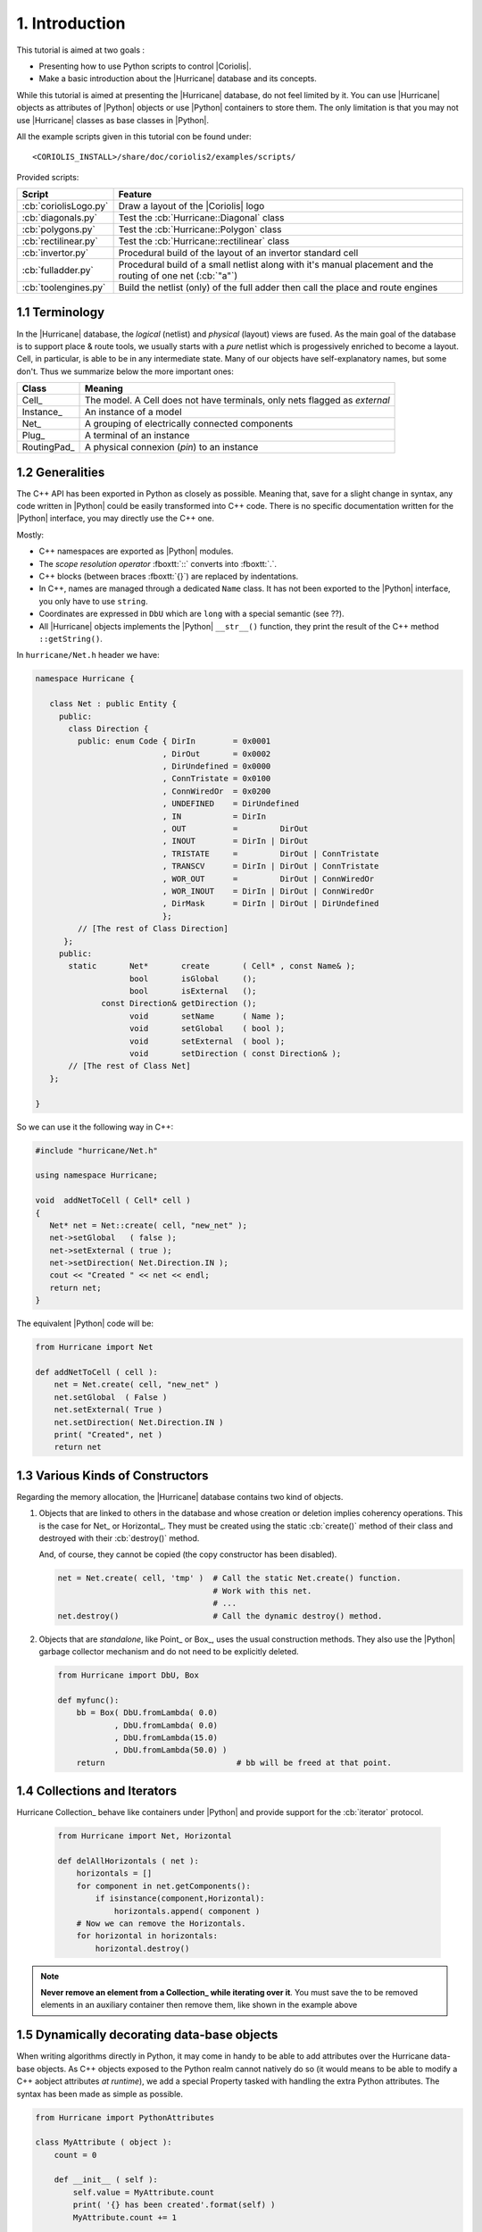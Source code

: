 .. -*- Mode: rst -*-


1. Introduction
===============

This tutorial is aimed at two goals :

* Presenting how to use Python scripts to control |Coriolis|.

* Make a basic introduction about the |Hurricane| database and its
  concepts.

While this tutorial is aimed at presenting the |Hurricane| database,
do not feel limited by it. You can use |Hurricane| objects as attributes
of |Python| objects or use |Python| containers to store them.
The only limitation is that you may not use |Hurricane| classes as base
classes in |Python|.

All the example scripts given in this tutorial con be found under: ::

    <CORIOLIS_INSTALL>/share/doc/coriolis2/examples/scripts/

Provided scripts:

=======================  ==============================================================
**Script**               **Feature**
=======================  ==============================================================
:cb:`coriolisLogo.py`    Draw a layout of the |Coriolis| logo
:cb:`diagonals.py`       Test the :cb:`Hurricane::Diagonal` class
:cb:`polygons.py`        Test the :cb:`Hurricane::Polygon` class
:cb:`rectilinear.py`     Test the :cb:`Hurricane::rectilinear` class
:cb:`invertor.py`        Procedural build of the layout of an invertor standard cell
:cb:`fulladder.py`       Procedural build of a small netlist along with it's manual
                         placement and the routing of one net (:cb:`"a"`)
:cb:`toolengines.py`     Build the netlist (only) of the full adder then call the
                         place and route engines
=======================  ==============================================================


1.1 Terminology
~~~~~~~~~~~~~~~

In the |Hurricane| database, the *logical* (netlist) and *physical* (layout)
views are fused. As the main goal of the database is to support place & route
tools, we usually starts with a *pure* netlist which is progessively enriched
to become a layout. Cell, in particular, is able to be in any intermediate
state. Many of our objects have self-explanatory names, but some
don't. Thus we summarize below the more important ones:

===============  =====================================================
**Class**        **Meaning**
===============  =====================================================
Cell_            The model. A Cell does not have terminals, only nets
                 flagged as *external*
Instance_        An instance of a model
Net_             A grouping of electrically connected components
Plug_            A terminal of an instance
RoutingPad_      A physical connexion (*pin*) to an instance
===============  =====================================================


1.2 Generalities
~~~~~~~~~~~~~~~~

The C++ API has been exported in Python as closely as possible. Meaning
that, save for a slight change in syntax, any code written in |Python|
could be easily transformed into C++ code. There is no specific documentation
written for the |Python| interface, you may directly use the C++ one.

Mostly:

* C++ namespaces are exported as |Python| modules.
* The *scope resolution operator* :fboxtt:`::` converts into :fboxtt:`.`.
* C++ blocks (between braces :fboxtt:`{}`) are replaced by indentations.
* In C++, names are managed through a dedicated ``Name`` class.
  It has not been exported to the |Python| interface, you only have
  to use ``string``.
* Coordinates are expressed in ``DbU`` which are ``long`` with a special
  semantic (see ??).
* All |Hurricane| objects implements the |Python| ``__str__()`` function,
  they print the result of the C++ method ``::getString()``.

In ``hurricane/Net.h`` header we have:

.. code-block:: c++

   namespace Hurricane {

      class Net : public Entity {
        public:
	  class Direction {
            public: enum Code { DirIn        = 0x0001
                              , DirOut       = 0x0002
                              , DirUndefined = 0x0000
                              , ConnTristate = 0x0100
                              , ConnWiredOr  = 0x0200
                              , UNDEFINED    = DirUndefined
                              , IN           = DirIn
                              , OUT          =         DirOut
                              , INOUT        = DirIn | DirOut
                              , TRISTATE     =         DirOut | ConnTristate
                              , TRANSCV      = DirIn | DirOut | ConnTristate
                              , WOR_OUT      =         DirOut | ConnWiredOr
                              , WOR_INOUT    = DirIn | DirOut | ConnWiredOr
                              , DirMask      = DirIn | DirOut | DirUndefined
                              };
            // [The rest of Class Direction]
         };
        public:
          static       Net*       create       ( Cell* , const Name& );
                       bool       isGlobal     ();
                       bool       isExternal   ();
                 const Direction& getDirection ();
                       void       setName      ( Name );
                       void       setGlobal    ( bool );
                       void       setExternal  ( bool );
                       void       setDirection ( const Direction& );
          // [The rest of Class Net]
      };

   }


So we can use it the following way in C++:
 
.. code-block:: c++

   #include "hurricane/Net.h"

   using namespace Hurricane;

   void  addNetToCell ( Cell* cell )
   {
      Net* net = Net::create( cell, "new_net" );
      net->setGlobal   ( false );
      net->setExternal ( true );
      net->setDirection( Net.Direction.IN );
      cout << "Created " << net << endl;
      return net;
   }


The equivalent |Python| code will be:

.. code-block:: Python

   from Hurricane import Net

   def addNetToCell ( cell ):
       net = Net.create( cell, "new_net" )
       net.setGlobal  ( False )
       net.setExternal( True )
       net.setDirection( Net.Direction.IN )
       print( "Created", net )
       return net


1.3 Various Kinds of Constructors
~~~~~~~~~~~~~~~~~~~~~~~~~~~~~~~~~

Regarding the memory allocation, the |Hurricane| database contains two kind of objects.

#. Objects that are linked to others in the database and whose creation or deletion
   implies coherency operations. This is the case for Net_ or Horizontal_.
   They must be created using the static :cb:`create()` method of their class
   and destroyed with their :cb:`destroy()` method.

   And, of course, they cannot be copied (the copy constructor has been disabled).

   .. code-block:: Python

      net = Net.create( cell, 'tmp' )  # Call the static Net.create() function.
                                       # Work with this net.
                                       # ...
      net.destroy()                    # Call the dynamic destroy() method.

#. Objects that are *standalone*, like Point_ or Box_, uses the usual construction
   methods. They also use the |Python| garbage collector mechanism and do not need
   to be explicitly deleted.

   .. code-block:: Python

      from Hurricane import DbU, Box

      def myfunc():
          bb = Box( DbU.fromLambda( 0.0)
                  , DbU.fromLambda( 0.0)
                  , DbU.fromLambda(15.0)
                  , DbU.fromLambda(50.0) )
          return                            # bb will be freed at that point.


1.4 Collections and Iterators
~~~~~~~~~~~~~~~~~~~~~~~~~~~~~

Hurricane Collection_ behave like containers under |Python| and provide
support for the :cb:`iterator` protocol.

   .. code-block:: Python

      from Hurricane import Net, Horizontal

      def delAllHorizontals ( net ):
          horizontals = []
          for component in net.getComponents():
	      if isinstance(component,Horizontal):
                  horizontals.append( component )
          # Now we can remove the Horizontals.
          for horizontal in horizontals:
	      horizontal.destroy()

.. note:: **Never remove an element from a Collection_ while iterating over it**.
          You must save the to be removed elements in an auxiliary container
	  then remove them, like shown in the example above


1.5 Dynamically decorating data-base objects
~~~~~~~~~~~~~~~~~~~~~~~~~~~~~~~~~~~~~~~~~~~~

When writing algorithms directly in Python, it may come in handy to be
able to add attributes over the Hurricane data-base objects. As C++
objects exposed to the Python realm cannot natively do so (it would
means to be able to modify a C++ aobject attributes *at runtime*),
we add a special Property tasked with handling the extra Python
attributes. The syntax has been made as simple as possible.

.. code-block:: python

   from Hurricane import PythonAttributes
	  
   class MyAttribute ( object ):
       count = 0
   
       def __init__ ( self ):
           self.value = MyAttribute.count 
           print( '{} has been created'.format(self) )
           MyAttribute.count += 1
   
       def __del__ ( self ):
           print( '{} has been deleted'.format(self) )
   
       def __str__ ( self ):
           return '<MyAttribute {}>'.format(self.value)
   
   
   def demoAttributes ( cell ):
       PythonAttributes.enable( cell )
       cell.myAttribute0 = MyAttribute()
       cell.myAttribute1 = MyAttribute()
       print( 'cell.myAttribute0 =', cell.myAttribute0 )
       del cell.myAttribute0
       PythonAttributes.disable( cell )


Detailing the life cycle of Python attributes on a DBo_:

1. Enabling the addition of Python attribute on a DBo_:

   .. code-block:: python

      PythonAttributes.enable( cell )

2. Adding/removing properties on the DBo_:

   .. code-block:: python

      cell.myAttribute0 = MyAttribute()
      cell.myAttribute1 = MyAttribute()
      print( 'cell.myAttribute0 =', cell.myAttribute0 )
      del cell.myAttribute0

3. And finally disabling the use of Python attributes on the DBo.
   Any still attached Python attributes will be released.

   .. code-block:: python

      PythonAttributes.disable( cell )

   .. note:: 

      When the attributes of a DBo_ are released it does not automatically
      imply that they are removed. Their reference count is decreased, and
      if they are only referenced here, they will be deleted. But if other
      variables still holds reference onto them, they will stay allocateds.

4. There is no need to keep track of all the DBo_ that have Python
   attributes to disable them. One can directly call:

   .. code-block:: python

      PythonAttributes.disableAll()
	 

1.6 Adapting C++ : Overlay
~~~~~~~~~~~~~~~~~~~~~~~~~~

Sometimes, the use of a wrapped C++ feature would be counter intuitive regarding
the |Python| feature. For those cases the :cb:`overlay` module provide an
adaptation of the C++ API for a more *Python-like* code. A typical example is
with the UpdateSession_ mechanism.

Using directly the C++ wrapper, we would write a code like this:

.. code-block:: python

   from Hurricane import UpdateSession, Net, Vertical
   from helpers   import l

   def editCell ( cell ):
       UpdateSession.open()
       net = Net.create( cell, "nwell" )
       Vertical.create( net, nwell, l(7.5), l(15.0), l(27.0), l(51.0) )
       # Continued cell's layout building.
       # ...
       UpdateSession.close()


But, using the :cb:`overlay` we got the more *pythonic* code:

.. code-block:: python

   from Hurricane       import Net, Vertical
   from helpers         import l
   from helpers.overlay import UpdateSession

   def editCell ( cell ):
       with UpdateSession():
           net = Net.create( cell, "nwell" )
           Vertical.create( net, nwell, l(7.5), l(15.0), l(27.0), l(51.0) )
           # Continued cell's layout building.
           # ...
